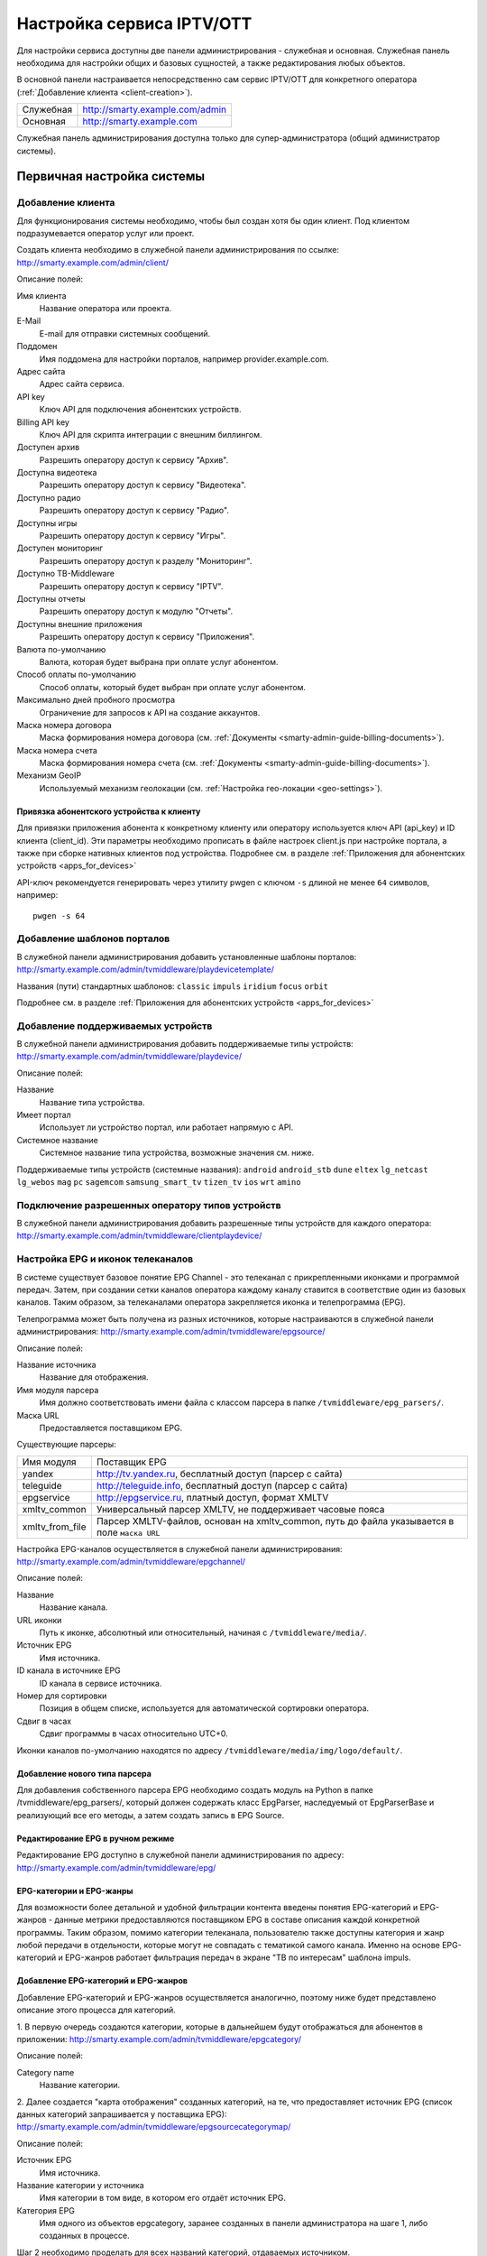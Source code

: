 .. _service_configuration:

**************************
Настройка сервиса IPTV/OTT
**************************

Для настройки сервиса доступны две панели администрирования - служебная и основная.
Служебная панель необходима для настройки общих и базовых сущностей, а также редактирования любых объектов.

В основной панели настраивается непосредственно сам сервис IPTV/OTT для конкретного оператора
(:ref:`Добавление клиента <client-creation>`).

+-------------------+------------------------------------------------+
| Служебная         | http://smarty.example.com/admin                |
+-------------------+------------------------------------------------+
| Основная          | http://smarty.example.com                      |
+-------------------+------------------------------------------------+

Служебная панель администрирования доступна только для супер-администратора (общий администратор системы).

.. _initial-setup:

Первичная настройка системы
===========================

.. _client-creation:

Добавление клиента
------------------

Для функционирования системы необходимо, чтобы был создан хотя бы один клиент. Под клиентом подразумевается оператор
услуг или проект.

Создать клиента необходимо в служебной панели администрирования по ссылке: http://smarty.example.com/admin/client/

Описание полей:

Имя клиента
    Название оператора или проекта.

E-Mail
    E-mail для отправки системных сообщений.

Поддомен
    Имя поддомена для настройки порталов, например provider.example.com.

Адрес сайта
    Адрес сайта сервиса.

API key
    Ключ API для подключения абонентских устройств.

Billing API key
    Ключ API для скрипта интеграции с внешним биллингом.

Доступен архив
    Разрешить оператору доступ к сервису "Архив".

Доступна видеотека
    Разрешить оператору доступ к сервису "Видеотека".

Доступно радио
    Разрешить оператору доступ к сервису "Радио".

Доступны игры
    Разрешить оператору доступ к сервису "Игры".

Доступен мониторинг
    Разрешить оператору доступ к разделу "Мониторинг".

Доступно ТВ-Middleware
    Разрешить оператору доступ к сервису "IPTV".

Доступны отчеты
    Разрешить оператору доступ к модулю "Отчеты".

Доступны внешние приложения
    Разрешить оператору доступ к сервису "Приложения".

Валюта по-умолчанию
    Валюта, которая будет выбрана при оплате услуг абонентом.

Способ оплаты по-умолчанию
    Способ оплаты, который будет выбран при оплате услуг абонентом.

Максимально дней пробного просмотра
    Ограничение для запросов к API на создание аккаунтов.

Маска номера договора
    Маска формирования номера договора (см. :ref:`Документы <smarty-admin-guide-billing-documents>`).

Маска номера счета
    Маска формирования номера счета (см. :ref:`Документы <smarty-admin-guide-billing-documents>`).

Механизм GeoIP
    Используемый механизм геолокации (см. :ref:`Настройка гео-локации <geo-settings>`).

.. _mwportals-and-devices-linking:

Привязка абонентского устройства к клиенту
~~~~~~~~~~~~~~~~~~~~~~~~~~~~~~~~~~~~~~~~~~

Для привязки приложения абонента к конкретному клиенту или оператору используется ключ API (api_key) и ID клиента
(client_id). Эти параметры необходимо прописать в файле настроек client.js при настройке портала, а также при сборке
нативных клиентов под устройства. Подробнее см. в разделе :ref:`Приложения для абонентских устройств <apps_for_devices>`

API-ключ рекомендуется генерировать через утилиту pwgen с ключом ``-s`` длиной не менее ``64`` символов, например:
::
    pwgen -s 64


.. _playdevice-template-creation:

Добавление шаблонов порталов
----------------------------

В служебной панели администрирования добавить установленные шаблоны порталов:
http://smarty.example.com/admin/tvmiddleware/playdevicetemplate/

Названия (пути) стандартных шаблонов: ``classic`` ``impuls`` ``iridium`` ``focus`` ``orbit``

Подробнее см. в разделе :ref:`Приложения для абонентских устройств <apps_for_devices>`

.. _playdevice-creation:

Добавление поддерживаемых устройств
-----------------------------------

В служебной панели администрирования добавить поддерживаемые типы устройств:
http://smarty.example.com/admin/tvmiddleware/playdevice/

Описание полей:

Название
    Название типа устройства.

Имеет портал
    Использует ли устройство портал, или работает напрямую с API.

Системное название
    Системное название типа устройства, возможные значения см. ниже.

Поддерживаемые типы устройств (системные названия): ``android`` ``android_stb`` ``dune`` ``eltex`` ``lg_netcast``
``lg_webos`` ``mag`` ``pc`` ``sagemcom`` ``samsung_smart_tv`` ``tizen_tv`` ``ios`` ``wrt`` ``amino``

.. _playdevice-assigning-to-client:

Подключение разрешенных оператору типов устройств
-------------------------------------------------

В служебной панели администрирования добавить разрешенные типы устройств для каждого оператора:
http://smarty.example.com/admin/tvmiddleware/clientplaydevice/

.. _epg-setup:

Настройка EPG и иконок телеканалов
----------------------------------

В системе существует базовое понятие EPG Channel - это телеканал с прикрепленными иконками и программой передач.
Затем, при создании сетки каналов оператора каждому каналу ставится в соответствие один из базовых каналов.
Таким образом, за телеканалами оператора закрепляется иконка и телепрограмма (EPG).

Телепрограмма может быть получена из разных источников, которые настраиваются в служебной панели администрирования:
http://smarty.example.com/admin/tvmiddleware/epgsource/

Описание полей:

Название источника
    Название для отображения.

Имя модуля парсера
    Имя должно соответствовать имени файла с классом парсера в папке ``/tvmiddleware/epg_parsers/``.

Маска URL
    Предоставляется поставщиком EPG.

Существующие парсеры:

+-----------------+-------------------------------------------------------------+
| Имя модуля      | Поставщик EPG                                               |
+-----------------+-------------------------------------------------------------+
| yandex          | http://tv.yandex.ru, бесплатный доступ (парсер с сайта)     |
+-----------------+-------------------------------------------------------------+
| teleguide       | http://teleguide.info, бесплатный доступ (парсер с сайта)   |
+-----------------+-------------------------------------------------------------+
| epgservice      | http://epgservice.ru, платный доступ, формат XMLTV          |
+-----------------+-------------------------------------------------------------+
| xmltv_common    | Универсальный парсер XMLTV, не поддерживает часовые пояса   |
+-----------------+-------------------------------------------------------------+
| xmltv_from_file | Парсер XMLTV-файлов, основан на xmltv_common, путь до файла |
|                 | указывается в поле ``маска URL``                            |
+-----------------+-------------------------------------------------------------+

Настройка EPG-каналов осуществляется в служебной панели администрирования:
http://smarty.example.com/admin/tvmiddleware/epgchannel/

Описание полей:

Название
    Название канала.

URL иконки
    Путь к иконке, абсолютный или относительный, начиная с ``/tvmiddleware/media/``.

Источник EPG
    Имя источника.

ID канала в источнике EPG
    ID канала в сервисе источника.

Номер для сортировки
    Позиция в общем списке, используется для автоматической сортировки оператора.

Сдвиг в часах
    Сдвиг программы в часах относительно UTC+0.

Иконки каналов по-умолчанию находятся по адресу ``/tvmiddleware/media/img/logo/default/``.

.. _custom-epg-parser:

Добавление нового типа парсера
~~~~~~~~~~~~~~~~~~~~~~~~~~~~~~

Для добавления собственного парсера EPG необходимо создать модуль на Python в папке /tvmiddleware/epg_parsers/,
который должен содержать класс EpgParser, наследуемый от EpgParserBase и реализующий все его методы, а затем создать
запись в EPG Source.

.. _manual-epg-editing:

Редактирование EPG в ручном режиме
~~~~~~~~~~~~~~~~~~~~~~~~~~~~~~~~~~

Редактирование EPG доступно в служебной панели администрирования по адресу:
http://smarty.example.com/admin/tvmiddleware/epg/

.. _multiprovider:

EPG-категории и EPG-жанры
~~~~~~~~~~~~~~~~~~~~~~~~~

Для возможности более детальной и удобной фильтрации контента введены понятия EPG-категорий и EPG-жанров - данные
метрики предоставляются поставщиком EPG в составе описания каждой конкретной программы. Таким образом, помимо категории
телеканала, пользователю также доступны категория и жанр любой передачи в отдельности, которые могут не совпадать
с тематикой самого канала. Именно на основе EPG-категорий и EPG-жанров работает фильтрация передач в экране
"TB по интересам" шаблона impuls.

Добавление EPG-категорий и EPG-жанров
~~~~~~~~~~~~~~~~~~~~~~~~~~~~~~~~~~~~~

Добавление EPG-категорий и EPG-жанров осуществляется аналогично, поэтому ниже будет представлено описание этого
процесса для категорий.

1. В первую очередь создаются категории, которые в дальнейшем будут отображаться для абонентов в приложении:
http://smarty.example.com/admin/tvmiddleware/epgcategory/

Описание полей:

Category name
    Название категории.

2. Далее создается "карта отображения" созданных категорий, на те, что предоставляет источник EPG (список данных
категорий запрашивается у поставщика EPG):
http://smarty.example.com/admin/tvmiddleware/epgsourcecategorymap/

Описание полей:

Источник EPG
    Имя источника.

Название категории у источника
    Имя категории в том виде, в котором его отдаёт источник EPG.

Категория EPG
    Имя одного из объектов epgcategory, заранее созданных в панели администратора на шаге 1, либо созданных в процессе.

Шаг 2 необходимо проделать для всех названий категорий, отдаваемых источником.

Мультипровайдер
===============

"Мультипровайдер" - это возможность подключения нескольких проектов или операторов в рамках одной инсталляции системы.
Для каждого проекта при этом будет использоваться независимый набор настроек, абонентская база, параметры устройств,
услуг и т.д.

Добавление операторов осуществляется аналогично тому, как это описано в разделе первичной настройки
:ref:`Добавление клиента <client-creation>`.

.. _builtin-billing:

Встроенный биллинг
==================

Описание режимов работы
-----------------------

.. _billing-activation-deactivation-dates-mode:

I. По датам активации и деактивации (предоплатная модель)
~~~~~~~~~~~~~~~~~~~~~~~~~~~~~~~~~~~~~~~~~~~~~~~~~~~~~~~~~

Для каждого аккаунта может быть задана дата активации и дата деактивации. Когда наступает дата активации
аккаунт автоматически активируется и может быть авторизован в системе и получить доступ к просмотру.
Когда наступает дата деактивации, аккаунт деактивируется. Биллинг самостоятельно не устанавливает эти даты,
поэтому такой вариант биллинга является ручным или полуавтоматическим.

Варианты использования:

1. Даты устанавливаются администратором / оператором абонентского отдела
2. Даты устанавливаются внешней биллинговой системой через :ref:`Billing API <billing-api>`
3. Для предоставления первичного доступа к сервису после регистрации, или раздачи тестовых аккаунтов.
   В таком случае используется специальное поле *"количество дней активации"*, которое предустанавливается для нового аккаунта.
   Если это поле задано, то после первой авторизации такого аккаунта (разрешается авторизоваться неактивным аккаунтом)
   он сразу активируется, при этом устанавливается дата активации (текущая дата) и дата деактивации (дата активации + число дней тестового доступа).
   Затем по наступлении даты деактивации аккаунт отключается, как описано выше.

.. _billing-auto-mode:

II. Автоматический (предоплатная модель)
~~~~~~~~~~~~~~~~~~~~~~~~~~~~~~~~~~~~~~~~

1. Ежемесячная подписка.
   Логика работы повторяет режим I, кроме следующих исключений:
   а) в момент наступления даты деактивации происходит попытка списания средств и продления аккаунта, а также устанавливается дата продления, равная текущей дате;
   б) если наступает дата, равная дате последнего продления + календарный месяц, то происходит попытка списания средств и продления аккаунта.
2. Ежегодная подписка - не реализовано во встроенном биллинге, требуется использование внешнего биллинга.
3. Другое (система скидок, платежи за несколько месяцев) - не реализовано во встроенном биллинге, требуется использование внешнего биллинга.

.. _billing-charging-mechanism:

Механизм списания средств и продления
+++++++++++++++++++++++++++++++++++++

Если на счете абонента есть необходимая сумма денег для оплаты всех подключенных тарифных пакетов и опций на очередной месяц,
то происходит списание этих средств и аккаунт не деактивируется.
Устанавливается дата продления, равная текущей дате (необходима для расчета следующего списания).

Если средств недостаточно, то аккаунт деактивируется.
В момент списания средств создается транзакция с отрицательной суммой операции.

.. _billing-payment-mechanism:

Механизм оплаты
+++++++++++++++

Оплата возможна через ручное создание транзакции в биллинге, через внешний биллинг,
через оплату в личном кабинете (оплата разными способами через шлюз WalletOne, оплата кредитной картой, Paypal).
После подтверждения транзакции если аккаунт абонента неактивен, то происходит попытка списания средств и продления аккаунта,
а если он активен - то простое зачисления средств на личный счет в системе.
В момент оплаты создается транзакция с положительной суммой операции.

.. _billing-disabled-mode:

III. Встроенный биллинг отключен
~~~~~~~~~~~~~~~~~~~~~~~~~~~~~~~~

Если не установлена ни дата активации, ни дата деактивации, ни дата продления (не используется ни I режим, ни II),
то биллинг для аккаунта считается отключенным.
Такой аккаунт может быть постоянно активированным, или управляться внешней биллинговой системой без задействования встроенного биллинга.
См. :ref:`Варианты взаимодействия с внешней биллинговой системой <billing-integration-scenarios>`.

.. _billing-general-points:

Общие особенности
-----------------

У одного абонента может быть несколько аккаунтов - в этом случае стомость услуг для абонента увеличивается
на число аккаунтов на всех этапах обработки биллингом.

.. _billing-tariffs-features:

Возможности тарификации
-----------------------

Тарифный план представляет собой группу объединенных в него услуг, например - телеканалов, интерактивных функций,
фильмов и т.д.

Набор подключенных тарифных планов абонента определяет набор доступных для него услуг, при этом возможно пересечение
услуг в разных тарифных планах.

Тарифный план может не содержать ни одной услуг, однако обладать определенными опциями и разрешениями - см. далее,
в таком случае тарифный план считается тарифной опцией.

.. _billing-tariffs-types:

Типы тарифных планов
~~~~~~~~~~~~~~~~~~~~

1. Помесячная оплата - тарифный план рассчитывается биллингом в рамках ежемесячной подписки.

2. Ежегодная оплата - во встроенном биллинге не реализовано.

3. Скрытый - тарифный план не участвует в расчетах и невидим для абонента.

.. _billing-multiabonement:

Мультиабонемент
~~~~~~~~~~~~~~~

Для тарифного плана возможно включить опцию *Мультиабонемент*, указав количество возможных одновременных сессий.
Среди подключенных у абонента тарифных планов с опцией *Мультиабонемент* будет выбран тот, где число одновременных сессий максимально,
и именно такое количество сессий будет разрешено для одновременного использования абонентом на разных устройствах,
однако в пределах одного IP-адреса (используется для пакетов типа "Семейный").

.. _billing-basic-tariff:

Признак базового тарифа
~~~~~~~~~~~~~~~~~~~~~~~

Поле *"Приоритет тарифа среди базовых тарифов"* означает принадлежность тарифа к Базовому и его вес среди них.
Например, может быть создано несколько базовых тарифов, при этом тариф с наибольшим приоритетом будет устанавливаться абонентам по-умолчанию.

Абонент может выбрать только один из базовых тарифов при регистрации и в личном кабинете.

Тариф, не являющийся базовым, считается дополнительным.
Дополнительные тарифы могут быть подключены только дополнительно к одному из базовых, и не могут быть подключены отдельно от него.

.. _billing-debtors-tariffs:

Доступность тарифа для неактивных аккаунтов
~~~~~~~~~~~~~~~~~~~~~~~~~~~~~~~~~~~~~~~~~~~

Специальная опция тарифа *"доступен для неактивных аккаунтов"* позволяет создать тарифные планы с набором бесплатных услуг,
доступных абонентам, которые были отключены по причине неоплаты, или другой причине.

Таким образом, можно создать набор телеканалов или дополнительных сервисов, которые будут доступны неактивным абонентам.

Для аккаунтов, у абонентов которых есть подключенные тарифные планы с такой опцией,
разрешается авторизация в системе даже будучи неактивными, однако им выдается ограниченный данными тарифными планами набор услуг.

Это может быть использовано, например, для бесплатной трансляции каналов 1 и 2 мультиплекса.

.. _smarty-admin-guide:

Руководство по работе в панели администратора
=============================================

.. _smarty-admin-guide-intro:

Общие сведения об административном интерфейсе
---------------------------------------------

Условно интерфейс можно разделить на две области: панель управления и область данных.

Панель управления имеет следующие элементы:

* Ссылки на разделы настроек — обеспечивает удобную навигацию по интерфейсу.
* Выбор текущего оператора в рамках функции :ref:`Мультипровайдер <multiprovider>`.
* Выбор языка — кнопки переключения языка интерфейса (русский и английский).
* Имя пользователя — показывает имя текущего пользователя, а так же позволяет выйти из административного интерфейса, если при нажатии на имя пользователя в открывшемся списке выбрать "Выход".

Область данных может выглядеть по-разному в зависимости от текущего раздела.

.. _smarty-admin-guide-interface-desc:

Описание интерфейса
-------------------

Все настройки административного интерфейса тематически сгруппированы в меню на панели управления.
При выборе любого пункта выводится список настраиваемых сущностей. Если в списке нет ни одного пункта,
то вместо списка выводится сообщение о том, что они не найдены.

Для списков доступна сортировка, но только по одному столбцу. При этом доступные для сортировки столбцы имеют нижнее
точечное подчеркивание своего наименования.

.. image:: img/admin-guide-sort-columns.png

Чтобы отсортировать список нужно просто нажать на название столбца. Первый клик отсортирует список по возрастанию,
второй — по убыванию, дальнейшие клики будут чередовать эти два способа сортировки. При этом сортировка по возрастанию
обозначается стрелкой вверх рядом с наименованием столбца, а сортировка по убыванию — стрелкой вниз.

.. image:: img/admin-guide-sort-asc.png

Для некоторых данных используется специальная колонка *Порядок сортировки*.
Она сортирует элементы не только в административном интерфейсе, но и определяет порядок отображения элементов
в интерфейсе на устройстве абонентов. В этой колонке каждому элементу списка соответствует свой значок стрелки.
В зависимости от того, вверх или вниз направлена стрелка, при нажатии на нее элемент уйдет вверх или вниз по списку
соответственно.

.. image:: img/admin-guide-sort-field.png

Если список элементов большой, то он разбивается на страницы. На одной странице обычно размещается 25 записей,
но можно выбрать другое значение — 10, 50, 100 или 250, за эту функцию отвечает раскрывающийся список внизу страницы.

.. image:: img/admin-guide-number-of-rows.png

При выборе нового значения текущая страница обновляется, и в зависимости от получившегося количества страниц,
отображается либо та же по счету страница, на которой была произведена смена значений, либо первая ближайшая к ней.
Навигация между страницами осуществляется с помощью навигационной панели с номерами страниц. На панели располагается
10 кнопок с номерами страниц, остальные кнопки позволяют перемещаться между страницами. Так кнопки **<** и **>**
ведут на предыдущую и следующую страницы соответственно. А кнопки **<<** и **>>** загружают первую и последнюю страницы
соответственно.

.. image:: img/admin-guide-pagination.png

Почти во всех разделах доступен поиск. В большинстве случаев он представлен в виде одного текстового поля над списком
элементов с правой стороны.

.. image:: img/admin-guide-search.png

Для разных разделов доступен поиск по разным данным, поэтому в описании каждого из них будет описано по каким полям
реализован поиск. Однако, практически во всех разделах доступен поиск по ID записи, поисковый запрос в этом случае
должен начинаться с символа ``#``, то есть быть вида ``#ID``.
Для возврата от результатов поиска к полному списку служит кнопка **Сбросить**.

Практически для всех настроек доступно добавление/удаление пунктов. Эту функцию обеспечивают кнопки **Добавить**,
**Изменить** и **Удалить выбранные** над списком.

.. image:: img/admin-guide-manage-buttons.png

При этом кнопки **Изменить** и **Удалить выбранные** становятся активными, только после выбора хотя бы одного пункта
списка.

Для удаления сущности достаточно нажать на кнопку **Удалить выбранные**.
После нажатия кнопки **Изменить** открывается страница редактирования, где можно менять значения параметров.

.. image:: img/admin-guide-edit-form.png

Кнопка **Сохранить изменения** сохраняет внесенные правки. Кнопка **Вернуться к списку** не сохраняя внесенных правок,
просто перемещает пользователя к списку настраиваемых сущностей.

В некоторых разделах доступна сводная статистика активности, например в аккаунтах клиентов.

.. image:: img/admin-guide-active-status.png

Синим цветом в таких таблицах обозначается общее количество записей. Зеленым обозначается количество записей, у которых
в настройках выбрано: *Активен* или *Включен*, либо их статус *Online*, соответственно красный цвет — количество
записей, у которых не включены значения *Активен* или *Включен*. Серый цвет — количество записей со статусом *Offline*.

.. _smarty-admin-guide-index:

Обзор основных разделов
-----------------------

Панель администора позволяет управлять настройками таких компонентов как:

* Абонентская база
* Тарифные планы и набор услуг
* Телеканалы
* Телепрограмма (EPG)
* Радиостанции
* Каталог видеотеки
* Каталог приложений и игр
* Видеосервисы (Live, VOD, NPVR и др.)
* Устройства просмотра

Для удобства настройки сгруппированы в меню на главной панели и разделены на категории:

* Общее
* Видеостриминг
* Биллинг
* Услуги
* Клиенты

Чтобы начать работать с настройками следует выбрать необходимый пункт в выпадающем списке интересующей категории.
Каждая настройка представляет собой список, элементы которого можно добавлять/удалять, а так же менять значения их параметров, что позволяет
настраивать различные компоненты.

.. _smarty-admin-guide-main:

Раздел: Общее
-------------

.. _smarty-admin-guide-main-device-configuration:

Настройки STB и виджетов
~~~~~~~~~~~~~~~~~~~~~~~~

Этот раздел содержит список устройств для просмотра сервиса IPTV (приставки Set-Top Box, Smart TV, мобильные устройства,
компьютер и др.), которые поддерживаются оператором
(см. :ref:`Подключение разрешенных оператору типов устройств<playdevice-assigning-to-client>`).

Здесь указываются базовые настройки для взаимодействия устройств с сервисом.

Для редактирования настроек устройства можно использовать кнопку **Настройки**, либо нажать на название устройства.

На странице настроек можно задать следующие параметры:

Логотип для главного меню
    Изображение с логотипом оператора, которое будет отображаться в главном меню приложения.

Логотип для страницы авторизации
    -//- для страницы авторизации.

Логотип для стартовой страницы
    -//- для страницы загрузки приложения.

Шаблон оформления
    Шаблон оформления абонентского интерфейса. Может быть переопределен настройками аккаунта.

URL на внешний CSS-файл
    Дает возможность задать URL на внешний файл с CSS-стилями если есть необходимость подкорректировать стили
    оформления интерфейса.

Отображать меню '...'
    Позволяет выбрать меню для отображения в интерфейсе, отметив желаемые галочками.

Включить сбор статистических
    Активирует отправку данных телесмотрения с приложения на сервер статистики данных
    (необходима настройка модуля Reports на сервере с MongoDB для хранения данных).

Включить автообновление данных
    Активирует автоматический перезапрос редко обновляемых данных с сервера без без перезагрузки устройства
    перезагрузки устройства. Отключение этой опции повышает производительность.

Текст на странице входа
    Текст приветствия, отображаемый на странице авторизации в приложении.

Переопределить API URL
    В настоящий момент не используется.

Поиск для этого раздела не предусмотрен.

.. _smarty-admin-guide-main-site-widgets:

Виджеты для сайта
~~~~~~~~~~~~~~~~~

В этом разделе настраиваются виджеты для интеграции сайта с сервисом IPTV. Подробнее о механизме
:ref:`встраивания модулей в сайт <widgets-api>`.

Доступны следующие типы виджетов:

* *Channel list* - список телеканалов с группировкой по тарифным планам и возможностью поиска.
* *Registration* - страница регистрации с помощью e-mail и СМС.
* *Account page* - личный кабинет абонента, из которого доступно подключение/отключение тарифных планов, оплата, редактирования профиля и др.
* *EPG program* - телепрограмма на все подключенные телеканалы.

Настройки виджетов:

Тип
    Тип виджета.

Hostname
    URL сайта. Поле используется для защиты виджетов от встранивания в чужой сайт.

URL на внешний CSS-файл
    Адрес файла со стилями виджета. По-умолчанию, стили отсутствуют.

Включено
    Флаг, позволяющий включить или отключить определенный виджет.

Для виджета типа *Registration*:

Personal data law URL
    Ссылка на страницу с текстом закона о защите данных абонента.

Public offer URL
    Ссылка на страницу публичной оферты.

Для виджета типа *Account page*:

Relative account page URL
    Ссылка на страницу личного кабинета на сайте оператора, где встраивается виджет. Используется для редиректа.

Поиск доступен по полю *Hostname*.

.. _smarty-admin-guide-main-user-access:

Настройка прав пользователей
~~~~~~~~~~~~~~~~~~~~~~~~~~~~

В этом разделе администратору доступно редактирование прав других администраторов или модераторов сервиса
для ограничения их доступа к тем или иным разделам или функциональности.

Добавление новых пользователей производится в служебной панели администрирования по ссылке:
http://smarty.example.com/admin/users/user/.

Права доступа разделены по группам согласно категориям разделов в панели администратора. Детальные права на
выполнение тех или иных действий с данными состоят из:

* *Can view ...* - имеет доступ к просмотру информации
* *Can create ...* - имеет доступ к созданию элементов
* *Can edit ...* - имеет доступ к редактированию
* *Can delete ...* - имеет доступ к удалению

Поиск доступен по имени пользователя.

.. _smarty-admin-guide-videostreaming:

Раздел: Видеостриминг
---------------------

.. _smarty-admin-guide-videostreaming-data-centers:

Дата-центры
~~~~~~~~~~~

Под дата-центром подразумевается либо физический узел размещения группы серверов, либо виртуальная группа
видео-сервисов. Используется для объединения сервисов и дальнейшей маршрутизации на основании предпочтительного
географического либо иного отношения аккаунтов к тем или иным сервисам.

Настройки дата-центра включают в себя:

Название
    Наименование дата-центра, лучше всего писать его служебное имя.

Расположение
    Физическое или виртуальное местоположение дата-центра.

Включено
    Галочка напротив данного пункта указывает на то, что дата-центр используется для предоставления услуг и будет
    участвовать в маршрутизации.

Поиск реализован по полям: *Название*.


.. _smarty-admin-guide-videostreaming-cas:

CAS-серверы
~~~~~~~~~~~

CAS-сервер это сервер в IPTV-сети оператора, на котором установлено программное решение, позволяющее ограничить доступ
к шифруемому контенту и выдавать ключи для его расшифровки на устройствах абонентов.

CAS-сервер привязывается к стриминг-сервисам (в соответствие с настройками самого CAS) и к устройствам абонентов,
которые его поддерживают.

При наличии привязанного к сервису CAS-сервера Middleware передает устройству абонента не только список каналов и
ссылку на конкретный видеопоток, но и дополнительно информацию о привязанном к нему CAS-сервере.
Эти данные необходимы для обеспечения работы устройства с CAS-сервером.
Поскольку некоторые устройства могут поддерживать только определенные CAS, для покрытия всех устройств обычно
используется несколько CAS.

Для того чтобы добавить CAS-сервер в личном кабинете необходимо внести следующие данные:

Тип
    Программное решение, обеспечивающее CAS.

IP-адрес
    IP-адрес сервера CAS.

Порт
    Порт сервера CAS.

Поддерживаемые устройства
    Список устройств, которые будут работать с выбранной CAS.

Поиск предусмотрен только по *ID*, поисковый запрос должен быть вида ``#ID``.

.. _smarty-admin-guide-videostreaming-video-services:

Видео-сервисы
~~~~~~~~~~~~~

Видео-сервисы представляют собой серверы, осуществляющие вещание и обработку видеопотоков.
Набор настроек различается в зависимости от типа выбранного видеосервиса, однако параметры в блоках
*Основные параметры* являются общими для всех.

Название
    Наименование сервиса. Например, имя сервера или конфигурации по ТУ оператора.

Дата-центр
    Дата-центр или группа, к которой относится данный сервис.

Тип
    Тип видеосервиса.

Тип маршрутизации
    Выбор одного из двух типов маршрутизации:

    * Основана на маске URI - при этом способе URL на видеопоток или файл формируется по маске.
    * Python-скрипт - маршрутизация задается скриптом (см. пример далее).

    Под маршрутизацией подразумевается вычисление URL видеопотока, которое происходит в момент обращения устройства
    к соответствующему контенту.

Маска URI / Код скрипта
    Маска URL видеопотока или динамический скрипт. Обратите внимание на возможность применения переменных.

Включено
    Флаг позволяет отключить или включить определенные сервисы из маршрутизации.

IP-адрес сервиса / Порт сервиса / Секретная фраза
    Набор настроек для доступа к API сервиса. Необходимо только при использовании видео-серверов ПО Microimpuls.
    Через API осуществляется настройка сервиса из Middleware, а также авторизация потоков по одноразовым токенам.

Включить управление и авторизацию через API
    Флаг позволяет отключить или включить взаимодействие с сервисом Microimpuls через API.

Включить авторизацию nginx secure_link
    При выборе этой настройки появляется возможность использования дополнительной авторизации ссылок на видеопоток
    с помощью модуля secure_link HTTP-сервера nginx.

Секретная фраза
    Фраза которая будет использована для формирования секретного хэша в ссылке на видеопоток для модуля secure_link.

Время действия
    Время действия в секундах сформированной ссылки доступа к видеопотоку (в некоторых случаях следует указывать время
    равным максимальному непрерывному просмотру потока, например 24 часа (86400)).

CAS-сервисы
    Если используется шифрование видеопотока, то необходимо выбрать используемые CAS-сервисы.

Для типа HTTP Streamer:

Сдвиг вещания на
    Время сдвига вещания в часах, в котором вещает сервис. Используется для реализации функции Timeshift - вещание
    эфира со сдвигом для часовых поясов, отличных от часого пояса телеканала. Значение в этом поле используется для
    маршрутизации, в связке с соответствующими настройками аккаунта
    (см. в :ref:`Аккаунты <smarty-admin-guide-customers-accounts>`). Видео-сервис для вещания со сдвигом
    конфигурируется отдельно (более подробно читайте в документации соответствующего ПО).

Для типа HTTP Archive Streamer и NPVR:

Сколько дней записывать
    Глубина записи телеканала в днях для сервиса MicroPVR. По прошествию этого количества дней происходит ротация
    записи.

Длительность каждой записи
    Размер одного непрерывного файла записи, в часах. Обычно рекомендуется использовать суточную запись, т.е. 24 часа.

Начинать новую запись в
    Время в сутках, в которое предпочтительно осуществлять разрыв файла записи и начинать новый. Во время разрыва при
    непрерывном просмотре архивной трансляции будет кратковременный обрыв трансляции.

Записывать в директорию
    Абсолютный путь директории на сервере, куда будет осуществляться запись. Поддиректория для конкретного канала
    создается сервисом MicroPVR автоматически.

Тип хранилища
    Тип используемого хранилища для записи определяет приоритет обращения к записям исходя из скорости доступа - так,
    самым быстрым видом хранилища является Memory, затем SSD, затем HDD. Используется для одновременной записи
    наиболее популярных телеканалов на несколько носителей (конфигурируется несколькими видео-сервисами). При этом
    возможно определять разную глубину и время записи на разный тип памяти.

Продолжительность жизни записи
    Для сервисов NPVR определяет максимальное время жизни записи в секундах, после прошествия которого она будет
    удалена с сервера и недоступна абоненту.

Для выбора доступны следующие типы потоковых сервисов:

* *HTTP Streamer* - Unicast-стример Live-потоков. Подходит для HTTP MPEG-TS Streaming, HLS и других Unicast-форматов,
  базирующихся или схожих с протоколом HTTP.
* *HTTP Archive Streamer* - Unicast-стример нелинейного ТВ из записи. Подходит для сервисов Catch-Up.
* *HTTP VOD Streamer* - Unicast-стример фильмов VOD.
* *UDP Streamer* - UDP Unicast/Multicast-стример.
* *NPVR* - Unicast-стример нелинейных записей для сервиса NPVR.
* *Vidimax* - используется для подключения онлайн-кинотеатра Vidimax. По поводу настройки данного сервиса обратитесь,
  пожалуйста, к своему менеджеру проекта или техническому представителю Microimpuls.

Поиск реализован по полям: *Название*.


Динамическая и статическая маршрутизация
++++++++++++++++++++++++++++++++++++++++

Если для телеканала, фильма или другой единицы контента заданы активные видео-сервисы и не задан прямой URI потока, то
будет использована динамическая маршрутизация. В момент обращения абонентской приставки к соответствующему контенту
осуществляется поиск одного из подключенных видео-сервисов на основании типа контента, подключенных тарифных планов,
а также доступности и нагруженности сервиса. Затем, исходя из настроек видео-сервиса, формируется URL контента, по
маске либо после вычисления скрипта.

При статической маршрутизации URL контента генерируется при формировании плейлиста. Такой тип маршрутизации может
быть использован для потоков без авторизации, Multicast-потоков для IPTV, либо внешних Unicast-потоков партнеров.

Динамическая маршрутизация, задаваемая скриптом
+++++++++++++++++++++++++++++++++++++++++++++++

Скрипт позволяет создать нестандартную логику маршрутизации. Используемый язык - Python. В результате работы скрипта
должна быть определена переменная ``uri``, содержащая URL видеопотока.

Пример скрипта:
::
    def get_random_proxy(datacenter):
	    if datacenter == 4:
		    proxies = [
			    {
    				'ip': '1.1.1.1', 'port': 8181,
	    			'key': 'DrRSwkrMudmsYb0K'
    			},
	    		{
    				'ip': '2.2.2.2', 'port': 8181,
    				'key': 'DrRSwkrMudmsYb0K'
    			},
    			{
    				'ip': '3.3.3.3', 'port': 8181,
    				'key': 'DrRSwkrMudmsYb0K'
    			}
    		]
    	else:
    		return 0
    	return random.choice(proxies)

    uri = 'http://1.2.3.4:8080/%s/?s=DeZcC2A0OkjLwlBb' % prefix

    proxy = get_random_proxy(adid)
    if proxy:
    	uri = 'http://%s:%d/%s/%s' % (proxy['ip'], proxy['port'], proxy['key'], uri.replace('http://', ''))

Выше приведен пример скрипта, в котором URL видеопотока задается сначала по маске, а затем, если у аккаунта
задан определенный дата-центр (id = 4 в примере), то для него случайным образом выбирается один из прокси-серверов,
после чего URL заменяется на прокси.

.. _smarty-admin-guide-videostreaming-maintenance:

Технические работы
~~~~~~~~~~~~~~~~~~

Технические работы используются для частичного ограничения доступа к сервису когда это необходимо.
Например, в заданный временной период, пока проводятся технические работы либо произошла авария, абонентам может быть
недоступен просмотр записанных программ.

В настройках используются данные:

Описание
    Описание технических работ.

Время начала
    Дата и время начала технических работ.

Время окончания
    Дата и время окончания технических работ.

Сервис недоступен
    Флаг делает сервис недоступным для абонентов, если не отметить этот пункт, то вне зависимости от указанного
    времени начала работ сервис не заблокируется.

Работы завершены
    Флаг необходимо отметить после завершения работ, это вернет абонентам доступ к сервису вне зависимости от
    указанного времени окончания работ.

Каналы
    Телеканалы, которые затрагиваются техническими работами (Ctrl + клик левой кнопкой мыши позволяет выбрать
    несколько каналов).

Видео-сервисы
    Видео-сервисы, которые затрагиваются техническими работами.

Поиск реализован по полям: *Описание*.

.. _smarty-admin-guide-billing:

Раздел: Биллинг
---------------

.. _smarty-admin-guide-billing-tariffs:

Тарифные планы
~~~~~~~~~~~~~~

Раздел позволяет управлять списком тарифных планов и их настройками.
См. :ref:`Возможности тарификации <billing-tariffs-features>`.

Для настройки доступны следующие параметры:

Название
    Наименование тарифного плана.

Тип
    см. :ref:`Типы тарифных планов <billing-tariffs-types>`.

Стоимость
    Размер абонентской платы по тарифу в выбранной валюте.

Валюта
    Выбор валюты тарифного плана.

Мультиабонемент
    Выбор максимального количества одновременных сессий для одного аккаунта, то есть возможность использовать сервис
    IPTV сразу с нескольких устройств, при условии что у всех устройств один и тот же внешний IP-адрес.
    См. :ref:`Описание функции Мультиабонемент <billing-multiabonement>`.

Приоритет тарифа среди базовых тарифов
    См. :ref:`Признак базового тарифа <billing-basic-tariff>`.

Включено
    Флаг для временного отключения или подключения тарифного плана в системе.

Подключаемый по умолчанию
    Тариф с такой пометкой будет автоматически подключаться каждому вновь добавленному абоненту, однако в дальнейшем
    оператор или абонент может самостоятельно отключить его в личном кабинете.

Обязательный
    Тариф, который так же автоматически подключается каждому абоненту, но абонент не может самостоятельно отключить его
    в личном кабинете, использовать эту настройку стоит только в случае наличия одного базового тарифа.

Показывать каналы из тарифа на сайте
    При включении этого флага тарифный план и соответствующие телеканалы будут отображаться в виджете для сайта
    *Channel list* (см. :ref:`Настройка виджетов для сайта <smarty-admin-guide-main-site-widgets>`).

Доступен для неактивных аккаунтов
    См. :ref:`Доступность тарифа для неактивных аккаунтов <billing-debtors-tariffs>`.

Видео-сервисы
    Подключение потоковых сервисов, которые будут доступны абонентам при подключении данного тарифного плана.

Гео-привязка
    При включенном механизме геолокации (см. :ref:`Настройка геолокации <geo-settings>`) позволяет ограничить
    города и страны, в которых данный тарифный план будет доступным. Левый список содержит выбранные страны и города.
    Используйте строку поиска для быстрого выбора.

Поиск реализован по полям: *Название*.

.. _smarty-admin-guide-billing-documents:

Документы
~~~~~~~~~

Документы предназначены для сохранения во встроенном биллинге таких документов как договор, счет, заказ и других.
Договор формируется автоматически при создании нового абонента, счет создается автоматически при списании средств.
На основании созданных договоров и счетов, а также выбранного шаблона можно создавать любые документы, которые будут
привязаны к абоненту. См. :ref:`Настройка маски номера договора и счета <client-creation>`.

Шаблоны создаются в служебной панели администратора по адресу:
http://smarty.example.com/admin/billing/documenttemplate/

Документация по работе шаблонизатора: http://djbook.ru/rel1.7/#the-template-layer

Также доступно прямое редактирование договоров и счетов по адресу:
http://smarty.example.com/admin/billing в соответствующих разделах.

Описание полей:

Название
    Наименование документа.

Шаблон
    Используемый шаблон при генерации документа.

Дата
    Дата создания.

Клиент
    Абонент, для которого создается документ. Поле заполняется с помощью поиска абонента по имени или фамилии.

Договор
    Номер договора, к которому относится документ. Если документ не относится к договору, то это поле можно не указывать.

Счет
    Номер счета, к которому относится документ. Если документ не относится к счету, то это поле можно не указывать.

Генерация созданного документа на основе шаблона производится по иконке со значком "Принтер":

.. image:: img/admin-guide-document-rendering.png

.. _smarty-admin-guide-billing-transactions:

Финансовые операции
~~~~~~~~~~~~~~~~~~~

Раздел содержит информацию о движении денежных средств по аккаунтам абонентов.
В списке показаны следующие данные:

ID
    Внутренний идентификатор транзакции.

Ext ID
    Идентификатор транзакции внешней биллинговой или платежной системы.

Клиент
    ФИО абонента.

Источник
    Источник зачисления или списания средств, например, это может быть использованный абонентом способ оплаты при
    использовании встроенного биллинга.

Дата
    Дата операции.

Обработана
    Флаг, означающий подтверждена ли транзакция или нет.

Сумма
    Сумма зачисленная на счет или списанная со счета.

Баланс до
    Баланс счета абонента до подтверждения транзакции.

Баланс после
    Баланс счета абонента после подтверждения транзакции.

Примечание
    Краткое описание операции.

Данные могут добавляться как вручную, так и автоматически в случае использования биллинга
(см. :ref:`Сценарии взаимодействия с биллинговой системой <billing-integration-scenarios>`).
Если используется внешняя система биллинга, то для получения списка транзакций в этом разделе необходима синхронизация
через :ref:`Billing API <billing-api>`.

Поиск здесь представляет собой фильтр, как по одному параметру, так и по нескольким сразу:

.. image:: img/admin-guide-transactions-filter.png

Также доступен экспорт отчета по транзакциям в файл CSV:

.. image:: img/admin-guide-transactions-export.png

.. _smarty-admin-guide-services:

Раздел: Услуги
--------------

.. _smarty-admin-guide-services-categories:

ТВ: Категории
~~~~~~~~~~~~~

В этом разделе добавляются категории телеканалов. Каждый телеканал должен обязательно относится к той или иной категории.
В абонентском приложении, в зависимости от шаблона, но как правило, присутствует возможность отображения телеканалов
определенной категории для упрощения поиска нужного контента.
Основные параметры категорий:

Название
    Наименование категории.

Цвет
    Цветовое обозначение категории, которое будет видно в пользовательском интерфейсе абонента.
    Значение можно ввести в виде hex-кода, либо воспользовавшись формой выбора цвета.

Поместить после
    Дает возможность определять порядок вывода категорий в списке на устройстве.
    Так же управление порядком отображения осуществляется на странице со списком категорий, с помощью колонки
    *Порядок сортировки*

Поиск реализован по полям: *Название*.

.. _smarty-admin-guide-services-channels:

ТВ: Каналы
~~~~~~~~~~

Это один из основных разделов для настройки сервиса IPTV/OTT. Здесь производится настройка списка телеканалов,
которые вещает оператор, а также конфигурация их вещания и отображения.

Каналы определяются следующими параметрами:

Название
    Наименование канала. Это название будет видеть абонент.

Программа передач EPG
    Выбор программы передач и иконки для канала, необходимо для отображения EPG и иконки на абонентском устройстве.
    Список доступных каналов EPG настраивается отдельно, см. :ref:`Настройка EPG <epg-setup>`.

Категория
    Выбор категории, к которой относится канал.

Включено
    Показывает статус доступности канала для вещания. При выключении канал не будет отображаться в списке.

Родительский контроль
    Если этот пункт включен, то для просмотра данного канала абоненту потребуется ввести ПИН-код.
    ПИН-код абонента устанавливается в настройках аккаунта.

Тарифные планы
    Позволяет выбрать в каких тарифных планах доступен канал.
    См. :ref:`Возможности тарификации <billing-tariffs-features>`).

Поместить после
    Позволяет указать после какого канала в списке разместить данный канал, используется для управления порядком сортировки.

Видео-сервисы
    Определяет через какие видео-сервисы будет вещаться канал, а также какие дополнительные видеосервисы для этого
    канала доступны, в зависимости от типа сервиса (например, NPVR, Catch-Up и др.).
    Подробнее про настройку видеостриминга и маршрутизацию
    см. в :ref:`Настройка видео-сервисов <smarty-admin-guide-videostreaming-video-services>`.

URL-префикс
    Значение, которое будет передаваться в переменную $prefix при маршрутизации видео
    (используется для генерации URL потока по маске при настройке видео-сервиса).

Multicast-адрес
    Этот адрес используется для сервисов записи телеканала, а также если не задан иной адрес потока через маршрутизацию
    с использованием видео-сервисов или переопределение URI.

Прямой URI потока
    Позволяет явно задать URI видеопотока данного канала. Если задано, то маршрутизация через видео-сервисы
    осуществляться не будет.

Переопределить ID для видео-сервисов
    Может понадобиться, если ID канала на используемом видео-сервисе отличается от того, который присвоился Middleware.
    Например, с помощью этого поля можно настроить видео-сервис MicroPVR от другой копии Middleware, для использования
    общего архивного сервера несколькими операторами.

Примечание
    Текстовый комментарий для сохранения дополнительной информации, нигде не отображается.

Кроме ручного выставления порядка каналов с помощью поля *Порядок сортировки* списку телеканалов можно автоматически
задать сортировку, которая будет использоваться на устройствах пользователей, используя методы из списка
**Авто-сортировка**, который расположен выше остальных кнопок управления:

Автоматически
    Сортировка осуществляется по номерам кнопок каналов, которые задаются в поле *Номер для сортировки* при настройке
    EPG-каналов, см. :ref:`Настройка EPG <epg-setup>`. При использовании Microimpuls Middleware как платформы от
    ООО "Майкроимпульс" в рамках услуги "Виртуальный оператор" данный метод отсортирует каналы согласно заключенным
    лицензионным договорам между ООО "Майкроимпульс" и правообладателями и действующему законодательству.

По ID
    При добавлении канала в список ему присваивается ID, данная сортировка происходит по этому параметру.

По названию
    Сортировка осуществляется по наименованию канала.

Пользовательская сортировка
    Если была применена одна из предыдущих сортировок, выбор этого пункта вернет к первоначальной ручной сортировке
    оператора.

.. _smarty-admin-guide-services-channels-import:

Импорт/Экспорт списка каналов
+++++++++++++++++++++++++++++

Существует возможность импортировать и экспортировать список каналов в формате XML. Функции доступны по клику на
кнопку **Импорт/Экспорт**, расположенную над списком каналов.
Для того чтобы импортировать список, XML-файл должен быть следующего формата:
::
    <root>
      <channel>
        <name></name>
        <category_name></category_name>
        <uri></uri>
        <url_prefix></url_prefix>
        <parent_control></parent_control>
        <enabled></enabled>
      </channel>
    </root>

Описание полей:

<name>
    Соответствует параметру *Название* - название канала. Строка.

<category_name>
    Соответствует параметру *Категория* - имя категории. Строка, должна соответствовать названию одной из ранее
    созданных категорий.

<uri>
    Соответствует параметру *Переопределить URI потока*.

<url_prefix>
    Соответствует параметру *URL-префикс*.

<parent_control>
    Соответствует параметру *Родительский контроль* и принимает значение *True* или *False*.

<enabled>
    Соответствует параметру *Включён* и принимает значение *True* или *False*.

При экспорте, вся информация по каналам выводится в XML-файл с такой же структурой, но с добавлением еще двух полей:
<id>
    ID канала, который автоматически присвоился ему при добавлении в Middleware.

<sort>
    Так как каналы отсортированы в определенном порядке, каждому каналу соответствует номер, который определяет его
    положение в списке, этот номер и указан в данном поле.

Поиск реализован по полям: *Название*.

.. _smarty-admin-guide-services-epg:

ТВ: Телепрограмма
~~~~~~~~~~~~~~~~~

Раздел позволяет просматривать EPG для всех каналов, а также очищать и принудительно переимпортировать EPG для
отдельных каналов.

Выбор канала осуществляется в левом меню. Для очистки телепрограммы необходимо нажать кнопку **Очистить EPG**, для
импортирования - **Принудительно импортировать EPG**.

.. note::

    Автоматический импорт настраивается через планировщик,
    см. :ref:`Настройка выполнения команд в crontab <crontab-settings>`.

    Расширенное редактирование EPG доступно в служебной панели администратора,
    см. :ref:`Редактирование EPG в ручном режиме <manual-epg-editing>`.

.. _smarty-admin-guide-services-genres:

Видеотека: Жанры
~~~~~~~~~~~~~~~~

В этом разделе можно добавлять/удалять и редактировать жанры для фильмов, предоставляемых по услуге Video-On-Demand.
У жанров есть два параметра:

Название
    Наименование жанра.

Поместить после
    Позволяет управлять сортировкой жанров.

Жанры отображаются в пользовательском интерфейсе на абонентских устройствах, при выборе пункта меню,
соответствующего данной услуге. Так же для определения порядка, в котором жанры выводятся на устройстве
абонента, используется колонка *Порядок сортировки*.

Поиск реализован по полям: *Название*.

.. _smarty-admin-guide-services-videos:

Видеотека: Фильмы
~~~~~~~~~~~~~~~~~

В этом разделе осуществляется управление каталогом фильмов и видео-файлов.
Фильмы определяются следующими параметрами:

Название
    Название видео.

Жанры
    Жанры, к которым относится видео, необходимо отметить галочками, после чего происходит привязка видео к жанрам.

Тарифные планы
    Видео будет доступно на выбранных в этом пункте тарифах.

Видео-сервисы
    Позволяет выбрать, на каких видео-серверах размещены файлы данного видео.

Прямой URI потока
    Позволяет явно задать адрес потока, при этом имя файла подставляется к концу заданного адреса.
    Если задано, то маршрутизация через видео-сервисы осуществляться не будет.

ID на кинопоиске
    ID фильма на сайте www.kinopoisk.ru, обратите внимание на кнопку **Загрузить с кинопоиска**, которая позволяет
    автоматически загрузить с сайта такие данные о видео как *Описание*, *Год выпуска*, *Адрес превью*, *Актеры*,
    *Страна*, *Режиссер*.

Оригинальное название
    Название видео на языке страны-производителя.

Описание
    Краткое описание видео.

Год выпуска
    Год выхода видео.

Адрес превью
    Ссылка на внешний файл с изображением для видео, которое будет показываться в меню абонента в списке видеотеки.

Актеры
    Список актеров.

Страна
    Страна или страны, принимавшие участие в создании видео.

Режиссер
    Имя режиссера.

В списке видео есть колонка *Файлы*, которая содержит в себе кнопку **Файлы**, при нажатии на которую будет открыт
раздел редактирования файлов, относящихся к данному видео. У одного видео может быть несколько файлов, выбор конкретного
файла для воспроизведения доступен абоненту при просмотре информации о фильме на своем устройстве.

Поля, которые необходимо заполнить при добавлении файла и можно менять при его редактировании:

Название
    Наименование файла.

Имя файла
    Имя файла на сервере VOD.

Длительность
    Длительность видео в минутах. Необходимо для правильного расчета длительности просмотра видео и функции перемотки
    для устройств, не поддерживающих автоматическое определение длительности.

Обратите внимание, что для того чтобы вернуться к изначальному списку файлов видеотеки, следует нажать кнопку
**Вернуться к списку**, которая расположена над списком.

Поиск реализован по полям: *Название*.

.. _smarty-admin-guide-services-radios:

Радиостанции
~~~~~~~~~~~~

В этом разделе осуществляется редактирование списка радиостанций. Радиостанция описывается полями:

Название
    Наименование радиостанции.

Прямой URI потока
    Адрес потока Multicast либо Unicast-адрес интернет-радиостанции. Маршрутизация осуществляется статически, без
    задействования видео-сервисов.

Включено
    Флаг, позволяющий временно отключить радиостанцию в сервисе.

Тарифные планы
    Радиостанция будет доступна в отмечененных тарифных планах.

.. _smarty-admin-guide-services-ads:

Рекламные ролики
~~~~~~~~~~~~~~~~

В этом разделе добавляются рекламные ролики, которые затем могут быть сформированы в *Рекламные блоки* (см. далее).
Рекламный ролик определяется следующими параметрами:

Название
    Наименование ролика.

Прямой URI потока
    Адрес потока Multicast либо Unicast-адрес, по которому транслируется ролик. Маршрутизация осуществляется статически,
    без задействования видео-сервисов.

Видео-сервисы
    Необходимо отметить те видео-сервисы, при просмотре контента с которых абоненту может быть показан данный ролик.
    Например, это может быть Multicast видео-сервис или PVR, тогда при просмотре соответствующего контента при наличии
    рекламного блока будут показаны ролики, ассоциированные с этим же видео-сервисом.

.. note::

    Поддержка данного функционала возможна не на всех устройствах и её реализация зависит от абонентского приложения.


.. _smarty-admin-guide-services-ad-blocks:

Рекламные блоки
~~~~~~~~~~~~~~~

В этом разделе добавляются рекламные блоки, состоящие из последовательности роликов. Рекламный блок определяется
следующими параметрами:

Дни показа
    Дни недели, в которые рекламный блок может быть показан.

Время начала / окончания
    Промежуток времени в формате ЧЧ:ММ:СС, в который может быть показан рекламный блок.

Непрерываемое время рекламного блока
    Время в секундах, после которого абонент сможет пропустить рекламный блок.

Рекламные ролики
    Необходимо выбрать рекламные ролики, входящий в данный блок.

Каналы
    Необходимо выбрать телеканалы, при просмотре которых в разных типах сервиса возможен показ рекламного блока.

Тарифные планы
    Необходимо выбрать тарифные планы, на которых рекламный блок будет показываться. Возможно создать специальные
    тарифные планы, не содержащие рекламные блоки.

.. _smarty-admin-guide-services-apps:

Каталог приложений
~~~~~~~~~~~~~~~~~~

В данном разделе производится управление каталогом внешних приложений, доступных на абонентском устройстве в портале,
кроме основного сервиса IPTV. Внешним приложение может быть, например, плеер Youtube, онлайн-чат, служба прогноза погоды
или пробок, игры и другие сервисы. Приложение представляет собой Web-страницу на Javascript.

Приложение содержит следующие параметры:

Название
    Название приложения, будет отображено на иконке в абонентском интерфейсе.

Системное название
    Системное название задействуется в имени CSS-класса для иконки и экрана, в котором загружается приложение, а также
    как внутренний идентификатор экрана в портале.

Тип
    Доступны следующие типы приложений:

    * Web-приложение во внешнем окне - при открытии приложения пользователь будет переадресован на внешний URL,
      Javascript-окружение портала будет недоступно. В качестве *URL приложения* задается адрес URL.
    * Web-приложение во внутреннем окне - приложение будет открыто в рамках используемого портала, без перезагрузки
      страницы, при этом доступно всё окружение и текущий контекст. В качестве *URL приложения* задается имя класса
      главного экрана приложения.
    * Ссылка на раздел видеотеки - при открытии приложения пользователь будет перемещен в раздел VOD, при этом будет
      выбрана конкретная категория. В качестве *URL приложения* указывается ID категории видео.
    * Воспроизведение потока по ссылке - приложение представляет собой простой плеер потока в полноэкранном режиме.
      В качестве *URL приложения* задается адрес потока.

CSS для кнопки
    CSS-стиль, который будет добавлен к стилю иконки в портале.

Включено
    Позволяет временно отключить приложение в сервисе.

Показывать приложение в главном меню
    При включении данной опции приложение будет показано в главном меню портала, в противном случае оно будет доступно
    в специальном разделе *"Сервисы"* или *"Приложения"* (в зависимости от используемого шаблона портала).

Доступно на устройствах
    Необходимо отметить типы устройств, для которых разработано данное приложение.

.. note::

    При разработке собственного внешнего приложения будет полезна документация разработчика по движку абонентского
    портала Justify, которая доступна по адресу: http://mi-justify-dev-docs.readthedocs.io/


.. _smarty-admin-guide-services-games:

Каталог игр
~~~~~~~~~~~

В этом разделе осуществляется подключение встроенных в абонентский портал игр. Поскольку такие игры
технически являются частью портала и не могут быть представлены так, как внешние приложения, то их создание и
редактирование производится в служебной панели администратора по адресу:
http://smarty.example.com/admin/tvmiddleware/game/

Описание полей:

Клиенты
    Необходимо выбрать операторов, для которых будет доступна игра.

Название
    Название игры, будет отображено на иконке запуска игры.

Системное название
    Системное имя игры, соответствующее имени директории, в которой располагается код игры. Является частью порталов.


.. _smarty-admin-guide-customers:

Раздел: Клиенты
---------------

.. _smarty-admin-guide-customers-customers:

Клиенты
~~~~~~~

В данном разделе производится заведение абонентов. В списке абонентов есть три специальные колонки:
*Аккаунты*, *Платежи* и *Сообщения* - они содержат ссылки на соответствующие связанные с абонентом разделы.

При нажатии на имя абонента открывается карточка абонента и страница редактирования его параметров. На этой странице
особый интерес представляет следующая информация:

Аккаунты клиента
    Список аккаунтов абонента, где отображены основные данные: *Абонемент*, *Последняя активность*, *Устройство*.

Финансовая информация
    Показывает такие данные как: *Состояние счета* (доступная сумма денежных средств на счете), *Ежемесячный платёж*,
    *Ежегодный платёж* и последние пять операций связанных со счетом клиента (зачисление/списание средств).
    Просмотреть более поздние операции по счету можно нажав кнопку **Все платежи клиента**.

Документы
    Позволяет редактировать номер договора и просматривать список документов, ассоциированных с данным абонентом.
    См. :ref:`Документы <smarty-admin-guide-billing-documents>`.

Зарегистрированные устройства
    Содержит информацию о подключенных устройствах абонента, а именно: *Название*, *Device UID*
    (уникальный идентификатор устройства), *Добавлено* (дата добавления устройства в систему).

Тарифные планы
    Список тарифных планов, подключенных абоненту. Набор услуг, доступных абоненту, будет сформирован исходя из
    подключенных тарифных планов и входящих в их состав услуг, видео-сервисов и опций.

Привязан к дилеру
    Здесь можно указать через какого дилера был подключен абонент,
    см. :ref:`Дилеры <smarty-admin-guide-customers-dealers>`.

Примечание
    Заметки и дополнительная информация об абоненте.

Все остальные поля представляют собой персональные данные абонента.

Поиск реализован по полям: *ФИО абонента* (принимает в качестве запроса только одно слово, поэтому стоит использовать
либо имя, либо фамилию), *Абонемент аккаунта*, *E-mail*, *Номер договора*, *Название компании*.

.. _smarty-admin-guide-customers-accounts:

Аккаунты
~~~~~~~~

В этом разделе производится заведение аккаунтов абонентов. При нажатии на номер аккаунта открывается карточка аккаунта,
где также доступно редактирование его параметров.
Рассмотрим данные на странице с карточкой аккаунта:

Абонемент
    Номер аккаунта или логин.

Пароль
    Пароль абонента для данного аккаунта. Есть возможность сгенерировать новый пароль в случае необходимости.
    С помощью абонемента и пароля абонент авторизуется в интерфейсе пользователя на своем устройстве при первом
    запуске.

    .. note::

        Некоторые устройства поддерживает пароль не только из цифр, но и из латинских букв, однако для удобства ввода
        пароля с пульта рекомендуется использовать цифровые пароли.

ПИН-код
    Код, необходимый для доступа к каналам, закрытым родительским контролем.

Дата активации / деактивации
    Дата, когда аккаунт должен быть активирован/деактивирован встроенным биллингом.
    См. подробнее в разделе :ref:`Встроенный биллинг <builtin-billing>`.

Активация после первого входа
    Количество дней, на которое аккаунт будет автоматически продлен после первого входа в сервис.
    Можно использовать для предоставления ознакомительного периода, в этом случае после первой авторизации сразу
    расчитывается дата деактивации аккаунта. Если же ознакомительного периода нет, то поле должно оставаться пустым.

Клиент
    Абонент, к которому относится аккаунт. Заполняется через ввод ФИО абонента.

Дата-центр
    Позволяет привязать обслуживание аккаунта к конкретному дата-центру. Если задано, то при маршрутизации видео-сервисов
    при образении абонента к контенту в первую очередь будут выбираться видео-сервисы, относящиеся к данному дата-центру.

Шаблон оформления
    Шаблон для оформления абонентского интерфейса. См. :ref:`Добавление шаблонов порталов <playdevice-template-creation>`.

Активен
    Отмеченная галочка означает, что аккаунт доступен абоненту для использования.

Разрешить мультилогин на всех устройствах
    Позволяет абоненту использовать аккаунт на неограниченном количестве устройств для подключения к сервису IPTV,
    при этом все устройства могут иметь разные внешние IP-адреса. Переопределяет опцию *Мультиабонемент* на тарифном плане.

Разрешить авторизацию только по абонементу
    Допускает авторизацию аккаунта без использования пароля. При задействовании такого режима авторизации в качестве
    абонемента аккаунта может быть использован лицевой счет абонента в биллинговой системе оператора. Также, в этом случае
    при авторизации проверяется существование и привязка UID (или MAC-адреса) устройства к аккаунту.

Разрешить авторизацию только по UID устройства
    Допускает авторизацию только по UID устройства, при этом устройство с данным UID должно быть привязано к аккаунту.
    В этом случае не используется ни абонемент, ни пароль аккаунта. Такой способ авторизации может быть удобен в том
    числе и при миграции абонентской базы с другой платформы в случае, если нет возможности восстановить пароли аккаунтов.

Включить просмотр Live со сдвигом
    Опция используется для сервиса вещания Live-потоков со сдвигом. Если включено, то при маршрутизации видео-сервисов
    при воспроизведении контента будут в первую очередь выбираться видео-сервисы, значение параметра *Сдвиг вещания*
    которых наиболее близок к часовому сдвигу абонента.

Предпочитаемый сдвиг по времени
    Сдвиг часового пояса абонента, относительно GMT+0.

Информация об аккаунте
    Представляет собой сводку основной информации по данному аккаунту.

Зарегистрированные устройства
    Информация об устройствах абонента, которые привязаны к данному аккаунту.

Поиск реализован по полям: *Абонемент*, *ФИО абонента* (принимает в качестве запроса только одно слово, поэтому стоит
использовать либо имя, либо фамилию), *Название компании*, *E-mail*.

.. _smarty-admin-guide-customers-devices:

Устройства
~~~~~~~~~~

В этом разделе отображается список зарегистрированных устройств абонентов. Информация об устройствах добавляется
в систему автоматически, при первом подключении абонента, но также допускается и ручное добавление устройств.
Устройство определяется следующими параметрами:

Устройство просмотра
    Тип устройства, см. :ref:`Добавление поддерживаемых устройств <playdevice-creation>`.

Device UID
    Уникальный идентификатор устройства абонента, часто MAC-адрес.

Аккаунт
    Аккаунт, к которому привязано устройство.

Поиск реализован по полям: *Название*, *Device UID*, *Аккаунт*.

.. _smarty-admin-guide-customers-messages:

Сообщения
~~~~~~~~~

В этом разделе можно создавать информационные рассылки на устройства абонентов. Такие сообщения могут быть добавлены
как вручную из интерфейса личного кабинета, так и добавляются системой автоматически, например при поступлении платежа
из личного кабинета, или подключении/отключении тарифного плана, или при приближающейся дате окончания подписки.

.. note::
    В большинстве абонентских приложений Microimpuls входящие сообщения реализованы как всплывающие окна.

Для добавления сообщения вручную нужно заполнить поля:

Тема
    Тема сообщения.

Текст сообщения
    Текст с необходимым форматированием в HTML.

    .. warning::
        Мобильные клиенты и нативные приложения могут не поддерживать HTML-форматирование.

Клиент
    Абонент, на устройства которого необходимо отправить сообщение. Заполняется как ФИО абонента.

Поиск реализован по полям: *Тема*, *Текст*.

.. _smarty-admin-guide-customers-messages-mass-mailing:

Массовая рассылка сообщений
+++++++++++++++++++++++++++

Инструмент **Массовая рассылка** позволяет сформировать рассылку сообщений группе абонентов, которую можно выбрать
по нескольким критериям:

* Период последней активности аккаунтов - позволяет выбрать абонентов, которые использовали сервис в определенный
  период.
* Тарифные планы - позволяет выбрать тарифные планы, в этом случае в выборку попадут абоненты, которым подключены
  выбранные тарифные планы.

При использовании массовой рассылки в теме и тексте сообщения можно использовать переменные, которые будут автоматически
заменены на значения в момент создания сообщения: ``$firstname`` - имя абонента, ``$lastname`` - фамилия абонента.

.. _smarty-admin-guide-customers-dealers:

Дилеры
~~~~~~

Дилеры — это партнеры, которые могут предоставлять услуги и взаимодействовать с абонентами от имени оператора.
В этом разделе указывается информация о дилерах, набор полей и структура раздела схожа со страницей
:ref:`Клиенты <smarty-admin-guide-customers-customers>`.

Отдельно стоить обратить внимание на поля *Имя пользователя* и *Пароль* - эти данные нужны для создания учетной записи
дилера в панели администрирования Smarty. Такая учетная запись имеет ограниченные права и не имеет доступа к некоторым
возможностям, однако позволяет создавать абонентов и аккаунтов, таким образом подключая их к сервису.

Созданные абоненты и аккаунты автоматически привязываются к дилеру.

.. _smarty-admin-guide-customers-utils:

Вспомогательные инструменты
~~~~~~~~~~~~~~~~~~~~~~~~~~~

Массовая установка аккаунтам дата-центра
    Этот инструмент позволяет установить определенный дата-центр всем аккаунтам. В некоторых конфигурациях сервиса
    это может быть полезно для переброса всех абонентов на резервный дата-центр.






